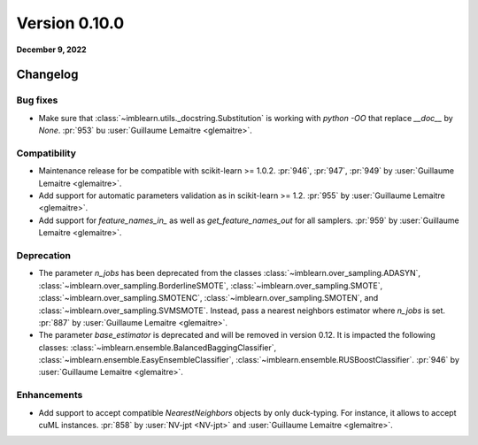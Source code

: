 .. _changes_0_10:

Version 0.10.0
==============

**December 9, 2022**

Changelog
---------

Bug fixes
.........

- Make sure that :class:`~imblearn.utils._docstring.Substitution` is
  working with `python -OO` that replace `__doc__` by `None`.
  :pr:`953` bu :user:`Guillaume Lemaitre <glemaitre>`.

Compatibility
.............

- Maintenance release for be compatible with scikit-learn >= 1.0.2.
  :pr:`946`, :pr:`947`, :pr:`949` by :user:`Guillaume Lemaitre <glemaitre>`.

- Add support for automatic parameters validation as in scikit-learn >= 1.2.
  :pr:`955` by :user:`Guillaume Lemaitre <glemaitre>`.

- Add support for `feature_names_in_` as well as `get_feature_names_out` for
  all samplers.
  :pr:`959` by :user:`Guillaume Lemaitre <glemaitre>`.

Deprecation
...........

- The parameter `n_jobs` has been deprecated from the classes
  :class:`~imblearn.over_sampling.ADASYN`,
  :class:`~imblearn.over_sampling.BorderlineSMOTE`,
  :class:`~imblearn.over_sampling.SMOTE`,
  :class:`~imblearn.over_sampling.SMOTENC`,
  :class:`~imblearn.over_sampling.SMOTEN`, and
  :class:`~imblearn.over_sampling.SVMSMOTE`. Instead, pass a nearest neighbors
  estimator where `n_jobs` is set.
  :pr:`887` by :user:`Guillaume Lemaitre <glemaitre>`.

- The parameter `base_estimator` is deprecated and will be removed in version
  0.12. It is impacted the following classes:
  :class:`~imblearn.ensemble.BalancedBaggingClassifier`,
  :class:`~imblearn.ensemble.EasyEnsembleClassifier`,
  :class:`~imblearn.ensemble.RUSBoostClassifier`.
  :pr:`946` by :user:`Guillaume Lemaitre <glemaitre>`.


Enhancements
............

- Add support to accept compatible `NearestNeighbors` objects by only
  duck-typing. For instance, it allows to accept cuML instances.
  :pr:`858` by :user:`NV-jpt <NV-jpt>` and
  :user:`Guillaume Lemaitre <glemaitre>`.
